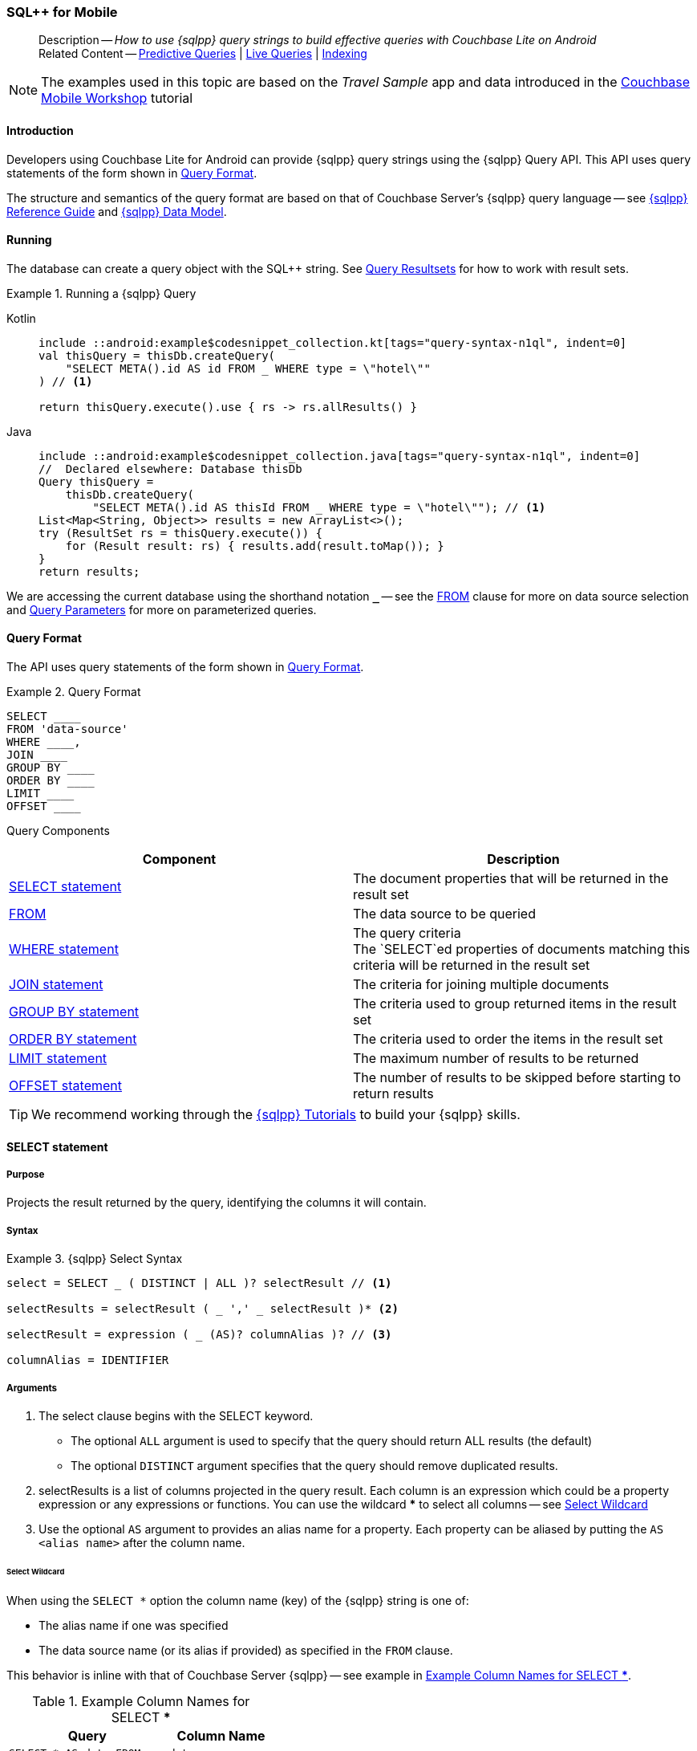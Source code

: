 :docname: query-n1ql-mobile
:page-module: android
:page-relative-src-path: query-n1ql-mobile.adoc
:page-origin-url: https://github.com/couchbase/docs-couchbase-lite.git
:page-origin-start-path:
:page-origin-refname: antora-assembler-simplification
:page-origin-reftype: branch
:page-origin-refhash: (worktree)
[#android:query-n1ql-mobile:::]
=== SQL++ for Mobile
:page-role:
:description: How to use {sqlpp} query strings to build effective queries with Couchbase Lite on Android
:keywords: sql, n1ql


[abstract]
--
Description -- _{description}_ +
Related Content -- xref:android:querybuilder.adoc#lbl-predquery[Predictive Queries] | xref:android:query-live.adoc[Live Queries] | xref:android:indexing.adoc[Indexing]
--

// BEGIN -- inclusion -- common-query-n1ql-mobile.adoc
//  Purpose -- describes the use of the query syntax
//
// // BEGIN::REQUIRED EXTERNALS
// :this-module: {par-module}
// :this-lang-title: {par-lang-title}
// :this-packageNm: {par-packageNm}
// :this-source-language: {par-source-language}
// :snippet: {par-snippet}
//:this-url-issues: {par-url-issues}
// END::REQUIRED EXTERNALS

// BEGIN::Local page attributes


//include::ROOT:partial$block-caveats.adoc[tag="N1QL-SQL"]

// END::Local page attributes

NOTE: The examples used in this topic are based on the _Travel Sample_ app and data introduced in the https://docs.couchbase.com/tutorials/mobile-travel-tutorial/introduction.html[Couchbase Mobile Workshop] tutorial


[discrete#android:query-n1ql-mobile:::introduction]
==== Introduction

Developers using Couchbase Lite for Android can provide {sqlpp} query strings using the {sqlpp} Query API.
This API uses query statements of the form shown in <<android:query-n1ql-mobile:::ex-query-form>>.

The structure and semantics of the query format are based on that of Couchbase Server's {sqlpp} query language -- see xref:server:n1ql:n1ql-language-reference/index.adoc[{sqlpp} Reference Guide] and xref:server:learn:data/n1ql-versus-sql.adoc[{sqlpp} Data Model].


[discrete#android:query-n1ql-mobile:::running]
==== Running

The database can create a query object with the SQL++ string.
See xref:android:query-resultsets.adoc[Query Resultsets] for how to work with result sets.

.Running a {sqlpp} Query
[#ex-samplerun]
// BEGIN inclusion -- block -- block_tabbed_code_example.adoc
//
//  Allows for abstraction of the showing of snippet examples
//  which makes displaying tabbed snippets for platforms with
//  more than one native language to show -- Android (Kotlin and Java)
//
// Surrounds code in Example block
//
//  PARAMETERS:
//    param-tags comma-separated list of tags to include/exclude
//    param-leader text for opening para of an example block
//
//  USE:
//    :param_tags: query-access-json
//    include::partial$block_show_snippet.adoc[]
//    :param_tags!:
//

[#android:query-n1ql-mobile:::ex-samplerun]
====

// inject tab header
[tabs]
=====

[#android:query-n1ql-mobile:::tabs-1-kotlin]
Kotlin::
+
--

// Show Main Snippet
[source, Kotlin]
----
include ::android:example$codesnippet_collection.kt[tags="query-syntax-n1ql", indent=0]
val thisQuery = thisDb.createQuery(
    "SELECT META().id AS id FROM _ WHERE type = \"hotel\""
) // <.>

return thisQuery.execute().use { rs -> rs.allResults() }
----

--
// Show Optional Alternate Snippet
[#android:query-n1ql-mobile:::tabs-1-java]
Java::
+
--
[source, Java]
----
include ::android:example$codesnippet_collection.java[tags="query-syntax-n1ql", indent=0]
//  Declared elsewhere: Database thisDb
Query thisQuery =
    thisDb.createQuery(
        "SELECT META().id AS thisId FROM _ WHERE type = \"hotel\""); // <.>
List<Map<String, Object>> results = new ArrayList<>();
try (ResultSet rs = thisQuery.execute()) {
    for (Result result: rs) { results.add(result.toMap()); }
}
return results;
----
// Add tab closure
--

=====



// close example block

====

// Tidy-up atttibutes created
// END -- block_show_snippet.doc
We are accessing the current database using the shorthand notation *`_`* -- see the <<android:query-n1ql-mobile:::lbl-from>> clause for more on data source selection and <<android:query-n1ql-mobile:::lbl-query-params>> for more on parameterized queries.


[discrete#android:query-n1ql-mobile:::query-format]
==== Query Format

The API uses query statements of the form shown in <<android:query-n1ql-mobile:::ex-query-form>>.

[#android:query-n1ql-mobile:::ex-query-form]
.Query Format
====
[source, SQL, subs="+attributes, +macros"]
----
SELECT ____
FROM 'data-source'
WHERE ____,
JOIN ____
GROUP BY ____
ORDER BY ____
LIMIT ____
OFFSET ____

----

====

Query Components::
|====
| Component | Description

| <<android:query-n1ql-mobile:::lbl-select>>
a| The document properties that will be returned in the result set

| <<android:query-n1ql-mobile:::lbl-from>>
a| The data source to be queried

 | <<android:query-n1ql-mobile:::lbl-where>>
a| The query criteria +
The `SELECT`ed properties of documents matching this criteria will be returned in the result set

| <<android:query-n1ql-mobile:::lbl-join>>
a| The criteria for joining multiple documents

| <<android:query-n1ql-mobile:::lbl-group>>
a| The criteria used to group returned items in the result set

| <<android:query-n1ql-mobile:::lbl-order>>
a| The criteria used to order the items in the result set

| <<android:query-n1ql-mobile:::lbl-limit>>
a| The maximum number of results to be returned

| <<android:query-n1ql-mobile:::lbl-offset>>
a| The number of results to be skipped before starting to return results
|====


TIP: We recommend working through the https://query-tutorial.couchbase.com/tutorial/#1[{sqlpp} Tutorials] to build your {sqlpp} skills.


[discrete#android:query-n1ql-mobile:::lbl-select]
==== SELECT statement

[discrete#android:query-n1ql-mobile:::purpose]
===== Purpose
Projects the result returned by the query, identifying the columns it will contain.

[discrete#android:query-n1ql-mobile:::syntax]
===== Syntax

.{sqlpp} Select Syntax
====
[source, sql]
----
select = SELECT _ ( DISTINCT | ALL )? selectResult // <.>

selectResults = selectResult ( _ ',' _ selectResult )* <.>

selectResult = expression ( _ (AS)? columnAlias )? // <.>

columnAlias = IDENTIFIER
----
====

[discrete#android:query-n1ql-mobile:::arguments]
===== Arguments

<.> The select clause begins with the SELECT keyword.
+
--
* The optional `ALL` argument is used to specify that the query should return ALL results (the default)
* The optional `DISTINCT` argument specifies that the query should remove duplicated results.
--

<.> selectResults is a list of columns projected in the query result.
Each column is an expression which could be a property expression or any expressions or functions.
You can use the wildcard *** to select all columns -- see <<android:query-n1ql-mobile:::select-wildcard>>

<.> Use the optional `AS` argument to provides an alias name for a property. Each property can be aliased by putting the `AS <alias name>` after the column name.

[discrete#android:query-n1ql-mobile:::select-wildcard]
====== Select Wildcard
When using the `SELECT *` option the column name (key) of the {sqlpp} string is one of:

* The alias name if one was specified
* The data source name (or its alias if provided) as specified in the `FROM` clause.

This behavior is inline with that of Couchbase Server {sqlpp} -- see example in <<android:query-n1ql-mobile:::tbl-selstar>>.


.Example Column Names for SELECT ***
[#android:query-n1ql-mobile:::tbl-selstar,cols="3m,2m"]
|===
| Query| Column Name

| SELECT * AS data FROM _
| data

| SELECT * FROM _
| _

| SELECT * FROM _default
| _default

|SELECT * FROM db
|db

|SELECT * FROM db AS store
|store

|===


[discrete#android:query-n1ql-mobile:::example]
===== Example

.SELECT properties
====
[source, sql]
----

SELECT * <.>

SELECT db.* AS data <.>

SELECT name fullName <.>

SELECT db.name fullName <.>

SELECT DISTINCT address.city <.>

----

<.> Use the `*` wildcard to select all properties
<.> Select all properties from the `db` data source. Give the object an alias name of `data`
<.> Select  pair of properties
<.> Select a specific property from the `db` data source.
<.> Select the property item `city` from its parent property `address`.

====

See: xref:android:query-resultsets.adoc[Query Resultsets] for more on processing query results.

[discrete#android:query-n1ql-mobile:::lbl-from]
==== FROM

[discrete#android:query-n1ql-mobile:::purpose-2]
===== Purpose
Specifies the data source, or sources, and optionally applies an alias ( `AS`).
It is mandatory.

[discrete#android:query-n1ql-mobile:::syntax-2]
===== Syntax

[source, sql]
----
FROM dataSource  <.>
      (optional JOIN joinClause )  <.>

----

[discrete#android:query-n1ql-mobile:::datasource]
===== Datasource

A datasource can be:

* < database-name > : default collection
* _ (underscore) : default collection
* < scope-name >.< collection-name > : a collection in a scope
* < collection-name > : a collection in the default scope


[discrete#android:query-n1ql-mobile:::arguments-2]
===== Arguments

<.> Here `dataSource` is the database name against which the query is to run or the <scope>.<collection>.
Use `AS` to give the database an alias you can use within the query. +
To use the current datasource without specifying a name, use `_` as the datasource.

<.> `JOIN joinclause` -- use this optional argument to link datasources -- see <<android:query-n1ql-mobile:::lbl-join>>

[discrete#android:query-n1ql-mobile:::example-2]
===== Example

.FROM clause
====
[source, sql]
----
SELECT name FROM db
SELECT name FROM scope.collection
SELECT store.name FROM db AS store
SELECT store.name FROM db store
SELECT name FROM _
SELECT store.name FROM _ AS store
SELECT store.name FROM _ store
----

====


[discrete#android:query-n1ql-mobile:::lbl-join]
==== JOIN statement

[discrete#android:query-n1ql-mobile:::purpose-3]
===== Purpose
The JOIN clause enables you to select data from multiple data sources linked by criteria specified in the JOIN statement.

Currently only self-joins are supported.
For example to combine airline details with route details, linked by the airline id -- see <<android:query-n1ql-mobile:::ex-join>>.
// You cannot perform queries from multiple databases.

[discrete#android:query-n1ql-mobile:::syntax-3]
===== Syntax

[source, sql]
----
joinClause = ( join )*

join = joinOperator _ dataSource _  (constraint)? <.>

joinOperator = ( LEFT (OUTER)? | INNER | CROSS )? JOIN <.>

dataSource = databaseName ( ( AS | _ )? databaseAlias )?

constraint ( ON expression )? <.>
----

[discrete#android:query-n1ql-mobile:::arguments-3]
===== Arguments

<.> The join clause starts with a JOIN operator followed by the data source. +

<.> Five JOIN operators are supported: +
JOIN, LEFT JOIN, LEFT OUTER JOIN, INNER JOIN, and CROSS JOIN. +
Note: JOIN and INNER JOIN are the same, LEFT JOIN and LEFT OUTER JOIN are the same.

<.> The join constraint starts with the ON keyword followed by the expression that defines the joining constraints.

[discrete#android:query-n1ql-mobile:::example-3]
===== Example

[source,sql]
----
SELECT db.prop1, other.prop2 FROM db JOIN db AS other ON db.key = other.key

SELECT db.prop1, other.prop2 FROM db LEFT JOIN db other ON db.key = other.key

SELECT * FROM route r JOIN airline a ON r.airlineid = meta(a).id WHERE a.country = "France"
----


[#android:query-n1ql-mobile:::ex-join]
.Using JOIN to Combine Document Details
====
This example JOINS the document of type `route` with documents of type `airline` using the document ID (`_id`) on the _airline_ document and `airlineid` on the _route_ document.

[source, sql]
----
SELECT * FROM travel-sample r JOIN travel-sample a ON r.airlineid = a.meta.id WHERE a.country = "France"

----
====

[discrete#android:query-n1ql-mobile:::lbl-where]
==== WHERE statement

[discrete#android:query-n1ql-mobile:::purpose-4]
===== Purpose
Specifies the selecion criteria used to filter results.

As with SQL, use the `WHERE` statement to choose which documents are returned by your query.

[discrete#android:query-n1ql-mobile:::syntax-4]
===== Syntax

[source, sql]
----
where = WHERE expression <.>

----

[discrete#android:query-n1ql-mobile:::arguments-4]
===== Arguments

<.> WHERE evalates `expression` to a BOOLEAN value.
You can chain any number of Expressions in order to implement sophisticated filtering capabilities.

See also -- <<android:query-n1ql-mobile:::lbl-operators>> for more on building expressions and <<android:query-n1ql-mobile:::lbl-query-params>> for more on parameterized queries.

[discrete#android:query-n1ql-mobile:::examples]
===== Examples

[source, sql]
----

SELECT name FROM db WHERE department = ‘engineer’ AND group = ‘mobile

----


[discrete#android:query-n1ql-mobile:::lbl-group]
==== GROUP BY statement

[discrete#android:query-n1ql-mobile:::purpose-5]
===== Purpose
Use `group by` to arrange values in groups of one or more properties.

[discrete#android:query-n1ql-mobile:::syntax-5]
===== Syntax

[source, sql]
----
groupBy = grouping _( having )? <.>

grouping = GROUP BY expression( _ ',' _ expression )* <.>

having = HAVING expression <.>

----

[discrete#android:query-n1ql-mobile:::arguments-5]
===== Arguments
<.> The group by clause starts with the GROUP BY keyword followed by one or more expressions.

<.> Grouping
+
The group by clause is normally used together with the aggregate functions (e.g. COUNT, MAX, MIN, SUM, AVG)

<.> Having -- allows you to filter the result based on aggregate functions -- for example, `HAVING count(empnum)>100`


[discrete#android:query-n1ql-mobile:::examples-2]
===== Examples

[source,sql]
----
SELECT COUNT(empno), city FROM db GROUP BY city

SELECT COUNT(empno), city FROM db GROUP BY city HAVING COUNT(empno) > 100

SELECT COUNT(empno), city FROM db GROUP BY city HAVING COUNT(empno) > 100 WHERE state = ‘CA’

----


[discrete#android:query-n1ql-mobile:::lbl-order]
==== ORDER BY statement

[discrete#android:query-n1ql-mobile:::purpose-6]
===== Purpose
Sort query results based on a given expression result.

[discrete#android:query-n1ql-mobile:::syntax-6]
===== Syntax

[source, sql]
----
orderBy = ORDER BY ordering ( _ ',' _ ordering )* <.>

ordering = expression ( _ order )? <.>

order = ( ASC / DESC ) <.>

----

[discrete#android:query-n1ql-mobile:::arguments-6]
===== Arguments

<.> orderBy -- The order by clause starts with the ORDER BY keyword followed by the ordering clause.

<.> Ordering -- The ordering clause specifies the properties or expressions to use for ordering the results.

<.> Order -- In each ordering clause, the sorting direction is specified using the optional ASC (ascending) or DESC (descending) directives. Default is ASC.


[discrete#android:query-n1ql-mobile:::examples-3]
===== Examples

.Simple usage
====
[source, sql]
----
SELECT name FROM db  ORDER BY name

SELECT name FROM db  ORDER BY name DESC

SELECT name, score FROM db  ORDER BY name ASC, score DESC

----
====


[discrete#android:query-n1ql-mobile:::lbl-limit]
==== LIMIT statement

[discrete#android:query-n1ql-mobile:::purpose-7]
===== Purpose
Specifies the maximum number of results to be returned by the query.

[discrete#android:query-n1ql-mobile:::syntax-7]
===== Syntax

[source, sql]
----
limit = LIMIT expression <.>

----

[discrete#android:query-n1ql-mobile:::arguments-7]
===== Arguments

<.> The LIMIT clause starts with the LIMIT keyword followed by an expression that will be evaluated as a number.


[discrete#android:query-n1ql-mobile:::examples-4]
===== Examples

.Simple usage
====
[source, sql]
----

SELECT name FROM db LIMIT 10 <.>

----
<.> Return only 10 results
====

[discrete#android:query-n1ql-mobile:::lbl-offset]
==== OFFSET statement

[discrete#android:query-n1ql-mobile:::purpose-8]
===== Purpose
Specifies the number of results to be skipped by the query.

[discrete#android:query-n1ql-mobile:::syntax-8]
===== Syntax

[source, sql]
----
offset = OFFSET expression <.>

----

[discrete#android:query-n1ql-mobile:::arguments-8]
===== Arguments

<.> The offset clause starts with the OFFSET keyword followed by an expression that will be evaluated as a number that represents the number of results ignored before the query begins returning results.

[discrete#android:query-n1ql-mobile:::examples-5]
===== Examples

.Simple usage
====
[source, sql]
----

SELECT name FROM db OFFSET 10 <.>

SELECT name FROM db  LIMIT 10 OFFSET 10 <.>

----

<.> Ignore first 10 results

<.> Ignore first 10 results then return the next 10 results

====


[discrete#android:query-n1ql-mobile:::lbl-literals]
==== Expressions
In this section::
  <<android:query-n1ql-mobile:::lbl-exp-literals>>{nbsp}{nbsp}|{nbsp}{nbsp}
  <<android:query-n1ql-mobile:::lbl-exp-ident>>{nbsp}{nbsp}|{nbsp}{nbsp}
  <<android:query-n1ql-mobile:::lbl-exp-prop>>{nbsp}{nbsp}|{nbsp}{nbsp}
  <<android:query-n1ql-mobile:::lbl-exp-any>>{nbsp}{nbsp}|{nbsp}{nbsp}
  <<android:query-n1ql-mobile:::lbl-exp-param>>{nbsp}{nbsp}|{nbsp}{nbsp}
  <<android:query-n1ql-mobile:::lbl-exp-paren>>

Expressions are references to identifiers that resolve to values.
Categories of expression comprise the elements covered in this section (see above), together with <<android:query-n1ql-mobile:::lbl-operators>> and <<android:query-n1ql-mobile:::lbl-functions>>, which are covered in their own sections


[discrete#android:query-n1ql-mobile:::lbl-exp-literals]
===== Literals
<<android:query-n1ql-mobile:::lbl-lit-bool>>{nbsp}{nbsp}|{nbsp}{nbsp}
<<android:query-n1ql-mobile:::lbl-lit-numbers>>{nbsp}{nbsp}|{nbsp}{nbsp}
<<android:query-n1ql-mobile:::lbl-lit-string>>{nbsp}{nbsp}|{nbsp}{nbsp}
<<android:query-n1ql-mobile:::lbl-lit-null>>{nbsp}{nbsp}|{nbsp}{nbsp}
<<android:query-n1ql-mobile:::lbl-lit-missing>>{nbsp}{nbsp}|{nbsp}{nbsp}
<<android:query-n1ql-mobile:::lbl-lit-array>>{nbsp}{nbsp}|{nbsp}{nbsp}
<<android:query-n1ql-mobile:::lbl-lit-dict>>{nbsp}{nbsp}|{nbsp}{nbsp}



[discrete#android:query-n1ql-mobile:::lbl-lit-bool]
====== Boolean

[discrete#android:query-n1ql-mobile:::purpose-9]
====== Purpose
Represents a true or false value.

[discrete#android:query-n1ql-mobile:::syntax-9]
====== Syntax

`TRUE | FALSE`

[discrete#android:query-n1ql-mobile:::example-4]
====== Example

[source,sql]
----
SELECT value FROM db  WHERE value = true
SELECT value FROM db  WHERE value = false
----

[discrete#android:query-n1ql-mobile:::lbl-lit-numbers]
====== Numeric

[discrete#android:query-n1ql-mobile:::purpose-10]
====== Purpose
Represents a numeric value.
Numbers may be signed or unsigned digits.
They have optional fractional and exponent components.

[discrete#android:query-n1ql-mobile:::syntax-10]
====== Syntax

[source,sql]
----
'-'? (('.' DIGIT+) | (DIGIT+ ('.' DIGIT*)?)) ( [Ee] [-+]? DIGIT+ )? WB

DIGIT = [0-9]
----

[discrete#android:query-n1ql-mobile:::example-5]
====== Example

[source,sql]
----
SELECT value FROM db  WHERE value = 10
SELECT value FROM db  WHERE value = 0
SELECT value FROM db WHERE value = -10
SELECT value FROM db WHERE value = 10.25
SELECT value FROM db WHERE value = 10.25e2
SELECT value FROM db WHERE value = 10.25E2
SELECT value FROM db WHERE value = 10.25E+2
SELECT value FROM db WHERE value = 10.25E-2
----

[discrete#android:query-n1ql-mobile:::lbl-lit-string]
====== String

[discrete#android:query-n1ql-mobile:::purpose-11]
====== Purpose
The string literal represents a string or sequence of characters.


[discrete#android:query-n1ql-mobile:::syntax-11]
====== Syntax

[source,sql]
----
“characters” |  ‘characters’ <.>
----

<.> The string literal can be double-quoted as well as single-quoted.

[discrete#android:query-n1ql-mobile:::example-6]
====== Example
[source,sql]
----
SELECT firstName, lastName FROM db WHERE middleName = “middle”
SELECT firstName, lastName FROM db WHERE middleName = ‘middle’
----

[discrete#android:query-n1ql-mobile:::lbl-lit-null]
====== NULL

[discrete#android:query-n1ql-mobile:::purpose-12]
====== Purpose
The literal NULL represents an empty value.

[discrete#android:query-n1ql-mobile:::syntax-12]
====== Syntax

[source,sql]
----
NULL
----

[discrete#android:query-n1ql-mobile:::example-7]
====== Example
[source,sql]
----
SELECT firstName, lastName FROM db WHERE middleName IS NULL

----

[discrete#android:query-n1ql-mobile:::lbl-lit-missing]
====== MISSING

[discrete#android:query-n1ql-mobile:::purpose-13]
====== Purpose
The MISSING literal represents a missing name-value pair in a document.

[discrete#android:query-n1ql-mobile:::syntax-13]
====== Syntax

[source,sql]
----
MISSING
----

[discrete#android:query-n1ql-mobile:::example-8]
====== Example
[source,sql]
----
SELECT firstName, lastName FROM db WHERE middleName IS MISSING
----

[discrete#android:query-n1ql-mobile:::lbl-lit-array]
====== Array

[discrete#android:query-n1ql-mobile:::purpose-14]
====== Purpose
Represents an Array

[discrete#android:query-n1ql-mobile:::syntax-14]
====== Syntax

[source,sql]
----
arrayLiteral = '[' _ (expression ( _ ',' _ e2:expression )* )? ']'
----

[discrete#android:query-n1ql-mobile:::example-9]
====== Example
[source,sql]
----
SELECT [“a”, “b”, “c”] FROM _
SELECT [ property1, property2, property3] FROM _

----

[discrete#android:query-n1ql-mobile:::lbl-lit-dict]
====== Dictionary

[discrete#android:query-n1ql-mobile:::purpose-15]
====== Purpose
Represents a dictionary literal

[discrete#android:query-n1ql-mobile:::syntax-15]
====== Syntax

[source,sql]
----
dictionaryLiteral = '{' _ ( STRING_LITERAL ':' e:expression
  ( _ ',' _ STRING_LITERAL ':' _ expression )* )?
   '}'

----

[discrete#android:query-n1ql-mobile:::example-10]
====== Example
[source,sql]
----
SELECT { ‘name’: ‘James’, ‘department’: 10 } FROM db
SELECT { ‘name’: ‘James’, ‘department’: dept } FROM db
SELECT { ‘name’: ‘James’, ‘phones’: [‘650-100-1000’, ‘650-100-2000’] } FROM db
----



[discrete#android:query-n1ql-mobile:::lbl-exp-ident]
===== Identifiers

[discrete#android:query-n1ql-mobile:::purpose-16]
====== Purpose

Identifiers provide symbolic references.
Use them for example to identify: column alias names, database names, database alias names, property names, parameter names, function names, and FTS index names.

[discrete#android:query-n1ql-mobile:::syntax-16]
====== Syntax

[source, sql]
----
<[a-zA-Z_] [a-zA-Z0-9_$]*> _ | "`" ( [^`] | "``"   )* "`"  _ <.>
----

<.> The identifier allows a-z, A-Z, 0-9, _ (underscore), and $ character. +
The identifier is case sensitive.

TIP: To use other characters in the identifier, surround the identifier with the backticks ` character.

[discrete#android:query-n1ql-mobile:::example-11]
====== Example


.Identifiers
====

[source, sql]
----
SELECT * FROM _

SELECT * FROM `db-1` <.>

SELECT key FROM db

SELECT key$1 FROM db_1

SELECT `key-1` FROM db
----

<.> Use of backticks allows a hyphen as part of the identifier name.

====





[discrete#android:query-n1ql-mobile:::lbl-exp-prop]
===== Property Expressions

[discrete#android:query-n1ql-mobile:::purpose-17]
====== Purpose
The property expression is used to reference a property in a document

[discrete#android:query-n1ql-mobile:::syntax-17]
====== Syntax

[source,sql]
----
property = '*'| dataSourceName '.' _ '*'  | propertyPath <.>

propertyPath = propertyName (
    ('.' _ propertyName ) |  <.>
    ('[' _ INT_LITERAL _ ']' _  ) <.>
    )* <.>

propertyName = IDENTIFIER
----
<.> Prefix the property expression with the data  source name or alias to indicate its origin

<.> Use dot syntax to refer to nested properties in the propertyPath. +
<.> Use bracket ([index]) syntax to refer to an item in an array. +
<.> Use the asterisk (*) character to represents _all properties_. This can only be used in the result list of the SELECT clause.

[discrete#android:query-n1ql-mobile:::example-12]
====== Example

.Property Expressions
====
[source,sql]
----
SELECT *
  FROM db
  WHERE contact.name = "daniel"

SELECT db.*
  FROM db
  WHERE collection.contact.name = "daniel"

SELECT collection.contact.address.city
  FROM scope.collection
  WHERE collection.contact.name = "daniel"

SELECT contact.address.city
  FROM scope.collection
  WHERE contact.name = "daniel"

SELECT contact.address.city, contact.phones[0]
  FROM db
  WHERE contact.name = "daniel"

----

====

[discrete#android:query-n1ql-mobile:::lbl-exp-any]
===== Any and Every Expressions

[discrete#android:query-n1ql-mobile:::purpose-18]
====== Purpose
Evaluates expressions over items in an array object.


[discrete#android:query-n1ql-mobile:::syntax-18]
====== Syntax

[source,sql]
----
arrayExpression = <.>
  anyEvery _ variableName <.>
     _ IN  _ expression <.>
       _ SATISFIES _ expression <.>
    END <.>

anyEvery = anyOrSome AND EVERY | anyOrSome | EVERY

anyOrSome = ANY | SOME
----

<.> The array expression starts with `ANY/SOME`, `EVERY`, or `ANY/SOME AND EVERY`, each of which has a different function as described below, and is terminated by `END`
+
--
* `ANY/SOME` : Returns `TRUE` if at least one item in the array satisfies the expression, otherwise returns `FALSE`. +
NOTE: `ANY` and `SOME` are interchangeable
* `EVERY`: Returns `TRUE` if all items in the array satisfies the expression, otherwise return `FALSE`. If the array is empty, returns `TRUE`.
* `ANY/SOME AND EVERY`: Same as `EVERY` but returns false if the array is empty.
--

<.> The variable name represents each item in the array.

<.> The IN keyword is used for specifying the array to be evaluated.

<.> The SATISFIES keyword is used for evaluating each item in the array.
<.> END terminates the array expression.

[discrete#android:query-n1ql-mobile:::example-13]
====== Example

.ALL and Every Expressions
====
[source,sql]
----
SELECT name
  FROM db
  WHERE ANY v
          IN contacts
          SATISFIES v.city = ’San Mateo’
        END
----
====

[discrete#android:query-n1ql-mobile:::lbl-exp-param]
===== Parameter Expressions

[discrete#android:query-n1ql-mobile:::purpose-19]
====== Purpose

Parameter expressions specify a value to be assigned from the parameter map presented when executing the query.

NOTE: If parameters are specified in the query string, but the parameter and value mapping is not specified in the query object, an error will be  thrown when executing the query.

[discrete#android:query-n1ql-mobile:::syntax-19]
====== Syntax

[source,sql]
----

$IDENTIFIER

----


[discrete#android:query-n1ql-mobile:::examples-6]
====== Examples

.Parameter Expression
====
[source,sql]
----

SELECT name
  FROM db
  WHERE department = $department

----

====

.Using a Parameter
====

[source,java]
----

let q = Query(
          query: “SELECT name
                    WHERE department = $department”,
          database: db
        );

q.parameters =
      Parameters().setValue(“E001”, forName: "department"); // <.>

let result = q.execute();

----

<.> The query resolves to
`SELECT name WHERE department = "E001"`

====


[discrete#android:query-n1ql-mobile:::lbl-exp-paren]
===== Parenthesis Expressions

[discrete#android:query-n1ql-mobile:::purpose-20]
====== Purpose

Use parentheses to group expressions together to make them more readable or to establish operator precedences.

[discrete#android:query-n1ql-mobile:::example-14]
====== Example

.Parenthesis Expression
====

[source, sql]
----
SELECT (value1 + value2) * value 3 // <.>
  FROM db

SELECT *
  FROM db
  WHERE ((value1 + value2) * value3) + value4 = 10

SELECT *
  FROM db
  WHERE (value1 = value2)
     OR (value3 = value4) // <.>
----

<.> Establish the desired operator precedence; do the addition *before* the multiplication

<.> Clarify the conditional grouping

====


[discrete#android:query-n1ql-mobile:::lbl-operators]
==== Operators
In this section::
<<android:query-n1ql-mobile:::lbl-ops-binary>>{nbsp}{nbsp}|{nbsp}{nbsp}
<<android:query-n1ql-mobile:::lbl-ops-unary>>{nbsp}{nbsp}|{nbsp}{nbsp}
<<android:query-n1ql-mobile:::lbl-ops-coll>>{nbsp}{nbsp}|{nbsp}{nbsp}
<<android:query-n1ql-mobile:::lbl-ops-cond>>


// <<lbl-regex-ops>>{nbsp}{nbsp}|{nbsp}{nbsp}
// <<lbl-deleted-ops>>

//3321
[discrete#android:query-n1ql-mobile:::lbl-ops-binary]
===== Binary Operators
<<android:query-n1ql-mobile:::lbl-ops-maths>>{nbsp}{nbsp}|{nbsp}{nbsp}
<<android:query-n1ql-mobile:::lbl-comp-ops>>{nbsp}{nbsp}|{nbsp}{nbsp}
<<android:query-n1ql-mobile:::lbl-ops-logical>>{nbsp}{nbsp}|{nbsp}{nbsp}
<<android:query-n1ql-mobile:::lbl-ops-string>>
// <<lbl-ops-like>>{nbsp}{nbsp}|{nbsp}{nbsp}

// ==== Supported


// ==== Syntax

[discrete#android:query-n1ql-mobile:::lbl-ops-maths]
====== Maths

.Maths Operators
[ops-maths, cols="^1m,2,2m", options="header"]
|===

|Op
|Desc
|Example

|+
|Add
|WHERE v1 + v2 = 10

|-
|Subtract
|WHERE v1 - v2 = 10

|*
|Multiply
|WHERE v1 * v2 = 10

|/
|Divide -- see note ^1^

|WHERE v1 / v2 = 10

|%
|Modulo
|WHERE v1 % v2 = 0

|===

^1^ If both operands are integers, integer division is  used, but if one is a floating number, then float division is used.
This differs from Server {sqlpp}, which performs float division regardless. Use `DIV(x, y)` to force float division in CBL {sqlpp}

[discrete#android:query-n1ql-mobile:::lbl-comp-ops]
====== Comparison Operators

[discrete#android:query-n1ql-mobile:::purpose-21]
====== Purpose
The _comparison operators_ are used in the WHERE statement to specify the condition on which to match documents.

.Comparison Operators
[#tbl-ops-comp]
[ops-com#android:query-n1ql-mobile:::tbl-ops-compp, cols="^1m,2,2m", options="header"]
|===

|Op
|Desc
|Example

a|`=` or `==`
|Equals
|WHERE v1 = v2 +
WHERE v1 == v2

a|`!=` or `<>`
|Not Equal to
|WHERE v1 != v2 +
WHERE v1 <> v2

|>
|Greater than
|WHERE v1 > v2

|>=
|Greater than or equal to
|WHERE v1 >= v2

|>
|Less than
|WHERE v1 < v2

|>=
|Less than or equal to
|WHERE v1 <= v2

|IN
|Returns TRUE if the value is in the list or array of values specified by the right hand side expression; Otherwise returns FALSE.
|WHERE “James” IN contactsList

|LIKE
a|String wildcard pattern matching ^2^ comparison.
Two wildcards are supported:

* `%` Matches zero or more characters. +
* `_` Matches a single character.


|WHERE name LIKE 'a%' +
WHERE name LIKE '%a' +
WHERE name LIKE '%or%'‘ +
WHERE name LIKE 'a%o%' +
WHERE name LIKE '%\_r%' +
WHERE name LIKE '%a_%' +
WHERE name LIKE '%a__%' +
WHERE name LIKE 'aldo'


|MATCH
|String matching using FTS see <<android:query-n1ql-mobile:::lbl-func-fts>>
|WHERE v1-index MATCH "value"

|BETWEEN
|Logically equivalent to v1>=X and v1<=X+z
|WHERE v1 BETWEEN 10 and 100

|IS ^3^ NULL
|Equal to null
|WHERE v1 IS NULL

|IS NOT NULL
|Not equal to null
|WHERE v1 IS NOT NULL

|IS MISSING
|Equal to MISSING
|WHERE v1 IS MISSING

|IS NOT MISSING
|Not equal to MISSING
|WHERE v1 IS NOT MISSING

|IS VALUED
|IS NOT NULL AND MISSING
|WHERE v1 IS VALUED

|IS NOT VALUED
|IS NULL OR MISSING
|WHERE v1 IS NOT VALUED


|===

^2^ Matching is case-insensitive for ASCII characters, case-sensitive for non-ASCII.


^3^ Use of `IS` and `IS NOT` is limited to comparing `NULL` and `MISSING` values (this encompasses `VALUED`).
This is different from QueryBuilder, in which they operate as equivalents of `==` and `!=`.

.Comparing NULL and MISSING values using IS.
[#tbl-ops-isnot]
[ops-com#android:query-n1ql-mobile:::tbl-ops-isnotp, cols="^1,^1,^1,^1", options="header"]
|===

|OP
|NON-NULL Value
|NULL
|MISSING

|IS NULL
|FALSE
|TRUE
|MISSING

|IS NOT NULL
|TRUE
|FALSE
|MISSING

|IS MISSING
|FALSE
|FALSE
|TRUE

|IS NOT MISSING
|TRUE
|TRUE
|FALSE

|IS VALUED
|TRUE
|FALSE
|FALSE

|IS NOT VALUED
|FALSE
|TRUE
|TRUE

|===


[discrete#android:query-n1ql-mobile:::lbl-ops-logical]
====== Logical Operators

[discrete#android:query-n1ql-mobile:::purpose-22]
====== Purpose
Logical operators combine expressions using the following Boolean Logic Rules:

* TRUE is TRUE, and FALSE is FALSE
* Numbers 0 or 0.0 are FALSE
* Arrays and dictionaries are FALSE
* String and Blob are TRUE if the values are casted as a non-zero or FALSE if the values are casted as 0 or 0.0
* NULL is FALSE
* MISSING is MISSING

[NOTE]
--
This is different from Server {sqlpp}, where:

* MISSING, NULL and FALSE are FALSE
* Numbers 0 is FALSE
* Empty strings, arrays, and objects are FALSE
* All other values are TRUE

TIP: Use TOBOOLEAN(expr) function to convert a value based on Server {sqlpp} boolean value rules,
--

.Logical Operators
[#tbl-ops-logical]
[ops-com#android:query-n1ql-mobile:::tbl-ops-logicalp, cols="^1m,2,2m", options="header"]
|===

|Op
|Description
|Example

|AND
|Returns TRUE if the operand expressions evaluate to TRUE; otherwise FALSE.

If an operand is MISSING and the other is TRUE returns MISSING, if the other operand is FALSE it returns FALSE.

If an operand is NULL and the other is TRUE returns NULL, if the other operand is FALSE it returns FALSE.

|WHERE city = “San Francisco” AND status = true


|OR
|Returns TRUE if one of the operand expressions is evaluated to TRUE; otherwise returns FALSE.

If an operand is MISSING, the operation will result in MISSING if the other operand is FALSE or TRUE if the other operand is TRUE.

If an operand is NULL, the operation will result in NULL if the other operand is FALSE or TRUE if the other operand is TRUE.

|WHERE city = “San Francisco” OR city = “Santa Clara”


|===

.Logical Operation Table
[tbl-ops-logtbl,cols="1,1,1,1", options="header"]
|===

|a
|b
|a AND b
|a OR b

.4+|TRUE

|TRUE
|TRUE
|TRUE

|FALSE
|FALSE
|TRUE

|NULL
|FALSE	^5-1^
|TRUE

|MISSING
|MISSING
|TRUE

.4+|FALSE

|TRUE
|FALSE
|TRUE

|FALSE
|FALSE
|FALSE

|NULL
|FALSE
|FALSE ^5-1^

|MISSING
|FALSE
|MISSING

.4+|NULL

|TRUE
|FALSE ^5-1^
|TRUE

|FALSE
|FALSE
|FALSE ^5-1^

|NULL
|FALSE ^5-1^
|FALSE ^5-1^

|MISSING
|FALSE  ^5-2^
|MISSING  ^5-3^

.4+|MISSING

|TRUE
|MISSING
|TRUE

|FALSE
|FALSE
|MISSING

|NULL
|FALSE  ^5-2^
|MISSING  ^5-3^

|MISSING
|MISSING
|MISSING

|===

[NOTE]
This differs from Server {sqlpp} in the following instances: +
 ^5-1^ Server will return: NULL instead of FALSE +
 ^5-2^ Server will return: MISSING instead of FALSE +
 ^5-3^ Server will return: NULL instead of MISSING +


[discrete#android:query-n1ql-mobile:::lbl-ops-string]
====== String Operator

[discrete#android:query-n1ql-mobile:::purpose-23]
====== Purpose
A single string operator is provided.
It enables string concatenation.

.String Operators
[#tbl-ops-logical]
[ops-com#android:query-n1ql-mobile:::tbl-ops-logicalp, cols="^1m,2,2m", options="header"]
|===

|Op
|Description
|Example

a|`\|\|`
|Concatenating
|SELECT firstnm \|\| lastnm AS fullname FROM db

|===


[discrete#android:query-n1ql-mobile:::lbl-ops-unary]
===== Unary Operators

[discrete#android:query-n1ql-mobile:::purpose-24]
====== Purpose
Three unary operators are provided.
They operate by modifying an expression, making it numerically positive or negative, or by logically negating its value (TRUE becomes FALSE).

[discrete#android:query-n1ql-mobile:::syntax-20]
====== Syntax

[source]
----

// UNARY_OP _ expr
----

.Unary Operators
[#tbl-ops-logical]
[ops-com#android:query-n1ql-mobile:::tbl-ops-logicalp, cols="^1m,2,2m", options="header"]
|===

|Op
|Description
|Example

|+
|Positive value
|WHERE v1 = +10

|+
|Negative value
|WHERE v1 = -10

|NOT
|Logical Negate operator ^*^
|WHERE "James" NOT IN contactsList

|===

^*^ The NOT operator is often used in conjunction with operators such as IN, LIKE, MATCH, and BETWEEN operators. +
NOT operation on NULL value returns NULL. +
NOT operation on MISSING value returns MISSING.

.NOT Operation TABLE
[tbl-ops-not,cols="^1,^1", options="header"]
|===

|a
|NOT a

|TRUE
|FALSE

|FALSE
|TRUE

|NULL
|FALSE

|MISSING
|MISSING
|===


[discrete#android:query-n1ql-mobile:::lbl-ops-coll]
===== COLLATE Operators

[discrete#android:query-n1ql-mobile:::purpose-25]
====== Purpose
Collate operators specify how the string comparison is conducted.

[discrete#android:query-n1ql-mobile:::usage]
====== Usage
The collate operator is used in conjunction with string comparison expressions and ORDER BY clauses.
It allows for one or more collations.

If multiple collations are used, the collations need to be specified in a parenthesis. When only one collation is used, the parenthesis is optional.

NOTE: Collate is not supported by Server {sqlpp}

[discrete#android:query-n1ql-mobile:::syntax-21]
====== Syntax

[source, sql]
----
collate = COLLATE collation | '(' collation (_ collation )* ')'

collation = NO? (UNICODE | CASE | DIACRITICS) WB <.>
----

[discrete#android:query-n1ql-mobile:::arguments-9]
====== Arguments

<.> The available collation options are:
+
--
* UNICODE: Conduct a Unicode comparison; the default is to do ASCII comparison.
* CASE: Conduct case-sensitive comparison
* DIACRITIC: Take account of accents and diacritics in the comparison; On by default.
* NO: This can be used as a prefix to the other collations, to disable them (for example: `NOCASE` to enable case-insensitive comparison)

--

[discrete#android:query-n1ql-mobile:::example-15]
====== Example

[source, sql]
----
SELECT department FROM db WHERE (name = "fred") COLLATE UNICODE

----


[source, sql]
----
SELECT department FROM db WHERE (name = "fred")
COLLATE (UNICODE)
----


[source, sql]
----
SELECT department FROM db WHERE (name = "fred") COLLATE (UNICODE CASE)

----


[source, sql]
----
SELECT name FROM db ORDER BY name COLLATE (UNICODE DIACRITIC)

----

// https://docs.couchbase.com/mobile/{major}.{minor}.{maintenance-android}{empty}/couchbase-lite-android/com/couchbase/lite/Query.htmlArrayFunction.html[ArrayFunction Collection Operators] are useful to check if a given value is present in an array.






[discrete#android:query-n1ql-mobile:::lbl-ops-cond]
===== CONDITIONAL Operator

[discrete#android:query-n1ql-mobile:::purpose-26]
====== Purpose

The Conditional (or `CASE`) operator evaluates conditional logic in a similar way to the IF/ELSE operator.

[discrete#android:query-n1ql-mobile:::syntax-22]
====== Syntax

[source,sql]
----
CASE (expression) (WHEN expression THEN expression)+ (ELSE expression)? END <.>

CASE (expression)? (!WHEN expression)?
  (WHEN expression THEN expression)+ (ELSE expression)? END <.>
----

Both _Simple Case_ and _Searched Case_ expressions are supported.
The syntactic difference being that the _Simple Case_ expression has an expression after the CASE keyword.

<.> Simple Case Expression
+
--
* If the CASE expression is equal to the first WHEN expression, the result is the THEN expression.
* Otherwise, any subsequent WHEN clauses are evaluated in the same way.
* If no match is found, the result of the CASE expression is the ELSE expression, NULL if no ELSE expression was provided.
--

<.> Searched Case Expression
+
--
* If the first WHEN expression is TRUE, the result of this expression is its THEN expression.
* Otherwise, subsequent WHEN clauses are evaluated in the same way.
If no WHEN clause evaluate to TRUE, then the result of the expression is the ELSE expression, or NULL if no ELSE expression was provided.
--

[discrete#android:query-n1ql-mobile:::example-16]
====== Example

.Simple Case
====
[source,sql]
----
SELECT CASE state WHEN ‘CA’ THEN ‘Local’ ELSE ‘Non-Local’ END FROM DB
----

====

.Searched Case
====

[source,sql]
----

SELECT CASE WHEN shippedOn IS NOT NULL THEN ‘SHIPPED’ ELSE "NOT-SHIPPED" END FROM db

----

====


[discrete#android:query-n1ql-mobile:::lbl-functions]
==== Functions
In this section::
<<android:query-n1ql-mobile:::lbl-func-agg>>{nbsp}{nbsp}|{nbsp}{nbsp}
<<android:query-n1ql-mobile:::lbl-func-array>>{nbsp}{nbsp}|{nbsp}{nbsp}
<<android:query-n1ql-mobile:::lbl-func-cond>>{nbsp}{nbsp}|{nbsp}{nbsp}
<<android:query-n1ql-mobile:::lbl-func-date>>{nbsp}{nbsp}|{nbsp}{nbsp}
<<android:query-n1ql-mobile:::lbl-func-fts>>{nbsp}{nbsp}|{nbsp}{nbsp}
<<android:query-n1ql-mobile:::lbl-func-maths>>{nbsp}{nbsp}|{nbsp}{nbsp}
<<android:query-n1ql-mobile:::lbl-func-meta>>{nbsp}{nbsp}|{nbsp}{nbsp}
<<android:query-n1ql-mobile:::lbl-func-pattern>>{nbsp}{nbsp}|{nbsp}{nbsp}
<<android:query-n1ql-mobile:::lbl-func-string>>{nbsp}{nbsp}|{nbsp}{nbsp}
<<android:query-n1ql-mobile:::lbl-func-typecheck>>{nbsp}{nbsp}|{nbsp}{nbsp}
<<android:query-n1ql-mobile:::lbl-func-typeconv>>

[discrete#android:query-n1ql-mobile:::purpose-27]
===== Purpose

Functions are also expressions.

[discrete#android:query-n1ql-mobile:::syntax-23]
===== Syntax
The function syntax is the same as Java’s method syntax.
It starts with the function name, followed by optional arguments inside parentheses.

[source, sql]
----
function = functionName parenExprs

functionName  = IDENTIFIER

parenExprs = '(' ( expression (_ ',' _ expression )* )? ')'

----


[discrete#android:query-n1ql-mobile:::lbl-func-agg]
===== Aggregation Functions

.Aggregation Functions
[tbl-func-agg,cols="1m,4", options="header"]
|===

|Function
|Description

|AVG(expr)
|Returns average value of the number values in the group

|COUNT(expr)
|Returns a count of all values in the group

|MIN(expr)
|Returns the minimum value in the group

|MAX(expr)
|Returns the maximum value in the group

|SUM(expr)
|Returns the sum of all number values in the group

|===

[discrete#android:query-n1ql-mobile:::lbl-func-array]
===== Array Functions

.Array Functions
[tbl-func-agg,cols="1m,4", options="header"]
|===

|Function
|Description

|ARRAY_AGG(expr)
|Returns an array of the non-MISSING group values in the input expression, including NULL values.

|ARRAY_AVG(expr)
|Returns the average of all non-NULL number values in the array; or NULL if there are none

|ARRAY_CONTAINS(expr)
|Returns TRUE if the value exists in the array; otherwise FALSE

|ARRAY_COUNT(expr)
|Returns the number of non-null values in the array

|ARRAY_IFNULL(expr)
|Returns the first non-null value in the array

|ARRAY_MAX(expr)
|Returns the largest non-NULL, non_MISSING value in the array

|ARRAY_MIN(expr)
|Returns the smallest non-NULL, non_MISSING value in the array

|ARRAY_LENGTH(expr)
|Returns the length of the array

|ARRAY_SUM(expr)
|Returns the sum of all non-NULL numeric value in the array
|

|===

[discrete#android:query-n1ql-mobile:::lbl-func-cond]
===== Conditional Functions

.Conditional Functions
[tbl-func-agg,cols="2m,3", options="header"]
|===

|Function
|Description

|IFMISSING(expr1, expr2, ...)
|Returns the first non-MISSING value, or NULL if all values are MISSING

|IFMISSINGRONULL(expr1, expr2, ...)
|Returns the first non-NULL and non-MISSING value, or NULL if all values are NULL or MISSING

|IFNULL(expr1, expr2, ...)
|Returns the first non-NULL, or NULL if all values are NULL

|MISSINGIF(expr1, expr2)
|Returns `MISSING` when `expr1 = expr2`; otherwise returns `expr1`. +
Returns `MISSING` if either or both expressions are `MISSING`. +
Returns `NULL` if either or both expressions are `NULL`.+

|NULLF(expr1, expr2)
|Returns `NULL` when `expr1 = expr2`; otherwise returns `expr1`. +
Returns `MISSING` if either or both expressions are `MISSING`. +
Returns `NULL` if either or both expressions are `NULL`.+

|===


[discrete#android:query-n1ql-mobile:::lbl-func-date]
===== Date and Time Functions

.Date and Time Functions
[cols="3*", options="header"]
|===

|Function |Arguments |Return Value

a|`STR_TO_MILLIS(date1)`::
Coverts a date string to Epoch/UNIX milliseconds.

a|

* `date1` -  A valid date string.

|Returns an integer containing the converted date string into Epoch/UNIX milliseconds.


a|`STR_TO_UTC(date1)`::
Converts a date string into the equivalent date in UTC.

a|

* `date1` - A valid date string

|Returns a date string representing the date string converted to UTC.

The output date format follows the date format of the input date.
Returns `null` if an invalid  date format is provided.


a|`STR_TO_TZ(date1, tz)`::
Converts a date string to it's equivalent in the specified timezone.

a|

* `date1` -  A valid date string.
This is converted to UTC.
* `tz` -  An integer that represents minutes offset from UTC.
For example, `UTC-5` would be represented as `-300`.

|Returns a date string representing the date string converted to the specified timezone.

Returns `null` if an invalid  date format is provided.


a|`MILLIS_TO_STR(date1)`::
Converts an Epoch/UNIX timestamp into the specified date string format.

a|

* `date1` -  An integer representing an Epoch/UNIX timestamp in millseconds.

|Returns a date string representing the local date.

Returns null if an invalid timestamp is provided.


a|`MILLIS_TO_UTC(date1)`::
Converts an Epoch/UNIX timestamp into a local time date string.

a|

* `date1` -  An integer representing an Epoch/UNIX timestamp in millseconds.

|Returns a date string representing the date in UTC.

Returns null if an invalid timestamp is provided.


a|`MILLIS_TO_TZ(date1,tz, [fmt])`::
Converts an Epoch/UNIX timestamp into the specified time zone in the specified date string format.

a|

* `date1` -  An integer representing an Epoch/UNIX timestamp in milliseconds.
* `tz` -  An integer that represents minutes offset from UTC.
For example, `UTC-5` would be represented as `-300`.
* `fmt` -  An optional string parameter representing a date format to output the result as.

|Returns a date string representing the date in the specified timezone in the specified format.

If `fmt` is not specified, the output default to the combined full date and time.


a|`DATE_DIFF_STR(date1, date2, part)`::
Finds the elapsed time between two date strings.
This is measured from `date2` to `date1`.

a|

* `date1` -  A valid date string.
This is converted to UTC.
* `date2` -  A valid date string.
This is converted to UTC.
* `part` -  A string representing the date component units to return.

a|Returns an integer representing the elapsed time measured from `date2` to  `date1` (in units based on the specified `part`) between both dates.

The value is positive if `date1` is greater than `date2`, negative otherwise.

Returns null if any of the parameters are invalid.


a|`DATE_DIFF_MILLIS(date1, date2, part)`::
Finds the elapsed time between two Epoch/UNIX timestamps.

a|

* `date1` -  An integer representing an Epoch/UNIX timestamp in milliseconds.
* `date2` -  An integer representing an Epoch/UNIX timestamp in milliseconds.
* `part` -  A string representing the date component units to return.

a|Returns an integer representing the elapsed time  measured from `date2` to  `date1` (in units based on the specified `part`) between both dates.

The value is positive if `date1` is greater than `date2`, negative otherwise.

Returns null if any of the parameters are invalid.


a|`DATE_ADD_STR(date1, n, part)`::
Performs date arithmetic on a date string.
For example `DATE_ADD_STR("2024-03-20T15:43:01+0000", 3, "day")` adds 3 days to the provided date.

a|

* `date1` -  A valid date string.
This is converted to UTC.
* `n` -  An integer or expression that evaluates to an integer.
A positive value will increment the date component whereas a negative value will decrement the date component.
* `part` -  A string representing the component of the date to increment.

|Returns an integer representing the calculation result as an Epoch/UNIX timestamp in milliseconds.

Returns null if any of the parameters are invalid.


a|`DATE_ADD_MILLIS(date1, n, part)`::
Performs date arithmetic on a particular component of an Epoch/UNIX timestamp value.
For example `DATE_ADD_STR(1710946158819, 3, 'day')` adds 3 days to the provided date.

a|

* `date1` -  An integer representing an Epoch/UNIX timestamp in milliseconds.
* `n` -  An integer or expression that evaluates to an integer.
A positive value will increment the date component whereas a negative value will decrement the date component.
* `part` -  A string representing the component of the date to increment.

a|Returns an integer representing the calculation result as an Epoch/UNIX timestamp in milliseconds.

Returns null if any of the parameters are invalid.

|===


[discrete#android:query-n1ql-mobile:::lbl-func-fts]
===== Full Text Search Functions

.FTS Functions
[tbl-func-fts,cols="1m,2,2m", options="header"]
|===

|Function
|Description
|Example

|MATCH(indexName, term)
|Returns `TRUE` if `term` expression matches the FTS indexed term. `indexName` identifies the FTS index, `term` expression to search for matching.
|WHERE MATCH (description, “couchbase”)

|RANK(indexName)
|Returns a numeric value indicating how well the current query result matches the full-text query when performing the `MATCH`. `indexName` is an IDENTIFIER for the FTS index.
|WHERE MATCH (description, “couchbase”) ORDER BY RANK(description)


|===



[discrete#android:query-n1ql-mobile:::lbl-func-maths]
===== Maths Functions

.Maths Functions
[tbl-func-maths,cols="1m,4", options="header"]
|===

|Function
|Description

|ABS(expr)
|Returns the absolute value of a number.

|ACOS(expr)
|Returns the arc cosine in radians.

|ASIN(expr)
|Returns the arcsine in radians.

|ATAN(expr)
|Returns the arctangent in radians.

|ATAN2(expr1,expr2)
|Returns the arctangent of expr1/expr2.

|CEIL(expr)
|Returns the smallest integer not less than the number.

|COS(expr)
|Returns the cosine value of the expression.

|DIV(expr1, expr2)
|Returns float division of expr1 and expr2. +
Both expr1 and expr2 are cast to a double number before division. +
The returned result is always a double.

|DEGREES(expr)
|Converts radians to degrees.

|E()
|Returns base of natural logarithms.

|EXP(expr)
|Returns expr value

|FLOOR(expr)
|Returns largest integer not greater than the number.

|IDIV(expr1, expr2)
|Returns integer division of expr1 and expr2.

|LN(expr)
|Returns log base e value.

|LOG(expr)
|Returns log base 10 value.

|PI()
|Return PI value.

|POWER(expr1, expr2)
|Returns expr1expr2 value.

|RADIANS(expr)
|Returns degrees to radians.

|ROUND(expr (, digits_expr)?)
|Returns the rounded value to the given number of integer digits to the right of the decimal point (left if digits is negative). Digits are 0 if not given. +
The function uses `Rounding Away From Zero` convention to round midpoint values to the next number away from zero (so, for example, `ROUND(1.75)` returns 1.8 but `ROUND(1.85)` returns 1.9. ^*^


|ROUND_EVEN(expr (, digits_expr)?)
|Returns rounded value to the given number of integer digits to the right of the decimal point (left if digits is negative). Digits are 0 if not given.

The function uses _Rounding to Nearest Even_ (Banker’s Rounding) convention which rounds midpoint values to the nearest even number (for example, both `ROUND_EVEN(1.75)` and `ROUND_EVEN(1.85)` return 1.8).

|SIGN(expr)
|Returns -1 for negative, 0 for zero, and 1 for positive numbers.

|SIN(expr)
|Returns sine value.

|SQRT(expr)
|Returns square root value.

|TAN(expr)
|Returns tangent value.

|TRUNC (expr (, digits, expr)?)
|Returns a truncated number to the given number of integer digits to the right of the decimal point (left if digits is negative). Digits are 0 if not given.

|===

^*^ The behavior of the ROUND() function is different from Server {sqlpp} ROUND(), which rounds the midpoint values using _Rounding to Nearest Even_ convention.



[discrete#android:query-n1ql-mobile:::lbl-func-meta]
===== Metadata Functions

.Metadata Functions
[tbl-func-meta,cols="1m,2,2m", options="header"]
|===


|Function
|Description
|Example

|META(dataSourceName?)

a|Returns a dictionary containing metadata properties including:

* id : document identifier
* sequence : document mutating sequence number
* deleted : flag indicating whether document is deleted or not
* expiration : document expiration date in timestamp format

The optional dataSourceName identifies the database  or the database alias name. +
To access a specific metadata property, use the dot expression.

|SELECT META() FROM db

SELECT META().id, META().sequence, META().deleted, META().expiration FROM db

SELECT p.name, r.rating FROM product as p INNER JOIN reviews AS r ON META(r).id IN p.reviewList WHERE META(p).id = "product320"


|===



[discrete#android:query-n1ql-mobile:::lbl-func-pattern]
===== Pattern Searching Functions

.Pattern Searching Functions
[tbl-func-meta,cols="1m,4", options="header"]
|===

|Function
|Description

|REGEXP_CONTAINS(expr, pattern)
|Returns TRUE if the string value contains any sequence that matches the regular expression pattern.

|REGEXP_LIKE(expr, pattern)
|Return TRUE if the string value exactly matches the regular expression pattern.

|REGEXP_POSITION(expr, pattern)
|Returns the first position of the occurrence of the regular expression pattern within the input string expression. Return -1 if no match is found. Position counting starts from zero.

|REGEXP_REPLACE(expr, pattern, repl [, n])
|Returns new string with occurrences of pattern replaced with repl. If n is given, at the most n replacements are performed. If n is not given, all matching occurrences are replaced.

|===

[discrete#android:query-n1ql-mobile:::lbl-func-string]
===== String Functions

.String Functions
[tbl-func-str,cols="1m,4", options="header"]
|===

|Function
|Description

|CONTAINS(expr, substring_expr)
|Returns true if the substring exists within the input string, otherwise returns false.
|LENGTH(expr)
|Returns the length of a string. The length is defined as the number of characters within the string.
|LOWER(expr)
|Returns the lowercase string of the input string.

|LTRIM(expr)
|Returns the string with all leading whitespace characters removed.

|RTRIM(expr)
|Returns the string with all trailing whitespace characters removed.

|TRIM(expr)
|Returns the string with all leading and trailing whitespace characters removed.

|UPPER(expr)
|Returns the uppercase string of the input string.

|===


[discrete#android:query-n1ql-mobile:::lbl-func-typecheck]
===== Type Checking Functions

.Type Checking Functions
[tbl-func-tpcheck,cols="1m,4", options="header"]
|===

|Function
|Description

|ISARRAY(expr)
|Returns TRUE if expression is an array, otherwise returns MISSING, NULL or FALSE.

|ISATOM(expr)
|Returns TRUE if expression is a Boolean, number, or string, otherwise returns MISSING, NULL or FALSE.

|ISBOOLEAN(expr)
|Returns TRUE if expression is a Boolean, otherwise returns MISSING, NULL or FALSE.

|ISNUMBER(expr)
|Returns TRUE if expression is a number, otherwise returns MISSING, NULL or FALSE.

|ISOBJECT(expr)
|Returns TRUE if expression is an object (dictionary), otherwise returns MISSING, NULL or FALSE.

|ISSTRING(expr)
|Returns TRUE if expression is a string, otherwise returns MISSING, NULL or FALSE.

|TYPE(expr)
a|Returns one of the following strings, based on the value of expression:

* “missing”
* “null”
* “boolean”
* “number”
* “string”
* “array”
* “object”
* “binary”

|===



[discrete#android:query-n1ql-mobile:::lbl-func-typeconv]
===== Type Conversion Functions

.Type Conversion Functions
[tbl-func-tpconv,cols="3,7", options="header"]
|===

|Function
|Description

.4+m|TOARRAY(expr)
|Returns MISSING if the value is MISSING.

|Returns NULL if the value is NULL.
|Returns the array itself.
|Returns all other values wrapped in an array.


.6+m|TOATOM(expr)
|Returns MISSING if the value is MISSING.

|Returns NULL if the value is NULL.
|Returns an array of a single item if the value is an array.
|Returns an object of a single key/value pair if the value is an object.
|Returns boolean, numbers, or strings
|Returns NULL for all other values.

.6+m|TOBOOLEAN(expr)
|Returns MISSING if the value is MISSING.

|Returns NULL if the value is NULL.
|Returns FALSE if the value is FALSE.
|Returns FALSE if the value is 0 or NaN.
|Returns FALSE if the value is an empty string, array, and object.
|Return TRUE for all other values.

.7+m|TONUMBER(expr)
|Returns MISSING if the value is MISSING.

|Returns NULL if the value is NULL.
|Returns 0 if the value is FALSE.
|Returns 1 if the value is TRUE.
|Returns NUMBER if the value is NUMBER.
|Returns NUMBER parsed from the string value.
|Returns NULL for all other values.

.4+m|TOOBJECT(expr)
|Returns MISSING if the value is MISSING.

|Returns NULL if the value is NULL.
|Returns the object if the value is an object.
|Returns an empty object for all other  values.

.8+m|TOSTRING(expr)
|Returns MISSING if the value is MISSING.

|Returns NULL if the value is NULL.
|Returns “false” if the value is FALSE.
|Returns “true” if the value is TRUE.
|Returns NUMBER in String if the value is NUMBER.
|Returns the string value if the value is a string.
|Returns NULL for all other values.

|===


// Section not valid for C
[discrete#android:query-n1ql-mobile:::querybuilder-differences]
==== QueryBuilder Differences

Couchbase Lite {sqlpp} Query supports all QueryBuilder features, except _Predictive Query_ and _Index_. See <<android:query-n1ql-mobile:::tbl-qbldr-diffs>> for the features supported by {sqlpp} but not by QueryBuilder.


.QueryBuilder Differences
[#android:query-n1ql-mobile:::tbl-qbldr-diffs,cols="4,6m", options="header"]
|===

|Category
|Components

|Conditional Operator
|CASE(WHEN ... THEN ... ELSE ..)

|Array Functions
|ARRAY_AGG
ARRAY_AVG
ARRAY_COUNT
ARRAY_IFNULL
ARRAY_MAX
ARRAY_MIN
ARRAY_SUM

|Conditional Functions
|IFMISSING
IFMISSINGORNULL
IFNULL
MISSINGIF
NULLIF
Match Functions
DIV
IDIV
ROUND_EVEN

|Pattern Matching Functions
|REGEXP_CONTAINS
REGEXP_LIKE
REGEXP_POSITION
REGEXP_REPLACE

|Type Checking Functions
|ISARRAY
ISATOM
ISBOOLEAN
ISNUMBER
ISOBJECT
ISSTRING
TYPE

|Type Conversion Functions
|TOARRAY
TOATOM
TOBOOLEAN
TONUMBER
TOOBJECT
TOSTRING
|===

[discrete#android:query-n1ql-mobile:::lbl-query-params]
==== Query Parameters

You can provide runtime parameters to your {sqlpp} query to make it more flexible.

To specify substitutable parameters within your query string prefix the name with *`$`*, `$type` -- see: <<android:query-n1ql-mobile:::ex-sample-params>>.

.Running a {sqlpp} Query
[#ex-sample-params]
// BEGIN inclusion -- block -- block_tabbed_code_example.adoc
//
//  Allows for abstraction of the showing of snippet examples
//  which makes displaying tabbed snippets for platforms with
//  more than one native language to show -- Android (Kotlin and Java)
//
// Surrounds code in Example block
//
//  PARAMETERS:
//    param-tags comma-separated list of tags to include/exclude
//    param-leader text for opening para of an example block
//
//  USE:
//    :param_tags: query-access-json
//    include::partial$block_show_snippet.adoc[]
//    :param_tags!:
//

[#android:query-n1ql-mobile:::ex-sample-params]
====

// inject tab header
[tabs]
=====

[#android:query-n1ql-mobile:::tabs-2-kotlin]
Kotlin::
+
--

// Show Main Snippet
[source, Kotlin]
----
include ::android:example$codesnippet_collection.kt[tags="query-syntax-n1ql-params", indent=0]
val thisQuery = database.createQuery(
    "SELECT META().id AS id FROM _ WHERE type = \$type"
) // <.>

thisQuery.parameters = Parameters().setString("type", "hotel") // <.>

return thisQuery.execute().allResults()

----

--
// Show Optional Alternate Snippet
[#android:query-n1ql-mobile:::tabs-2-java]
Java::
+
--
[source, Java]
----
include ::android:example$codesnippet_collection.java[tags="query-syntax-n1ql-params", indent=0]
//  Declared elsewhere: Database thisDb

Query thisQuery =
    thisDb.createQuery(
        "SELECT META().id AS thisId FROM _ WHERE type = $type"); // <.

thisQuery.setParameters(
    new Parameters().setString("type", "hotel")); // <.>

List<Map<String, Object>> results = new ArrayList<>();
try (ResultSet rs = thisQuery.execute()) {
    for (Result result: rs) { results.add(result.toMap()); }
}
return results;
----
// Add tab closure
--

=====



// close example block

====

// Tidy-up atttibutes created
// END -- block_show_snippet.doc

<.> Define a parameter placeholder `$type`
<.> Set the value of the `$type` parameter

// END --- inclusion -- common-query-n1ql-mobile.adoc

// :param-add3-title: {empty}
// :param-reference: reference-p2psync


[discrete#android:query-n1ql-mobile:::related-content]
==== Related Content
++++
<div class="card-row three-column-row">
++++

[.column]
===== {empty}
.How to . . .
* xref:android:gs-prereqs.adoc[Prerequisites]
* xref:android:gs-install.adoc[Install]
* xref:android:gs-build.adoc[Build and Run]


.

[discrete.colum#android:query-n1ql-mobile:::-2n]
===== {empty}
.Learn more . . .
* xref:android:database.adoc[Databases]
* xref:android:document.adoc[Documents]
* xref:android:blob.adoc[Blobs]
* xref:android:replication.adoc[Remote Sync Gateway]
* xref:android:conflict.adoc[Handling Data Conflicts]

.


[.column]
// [.content]
[discrete#android:query-n1ql-mobile:::-3]
===== {empty}
.Dive Deeper . . .
//* Community
https://forums.couchbase.com/c/mobile/14[Mobile Forum] |
https://blog.couchbase.com/[Blog] |
https://docs.couchbase.com/tutorials/[Tutorials]


.



++++
</div>
++++


